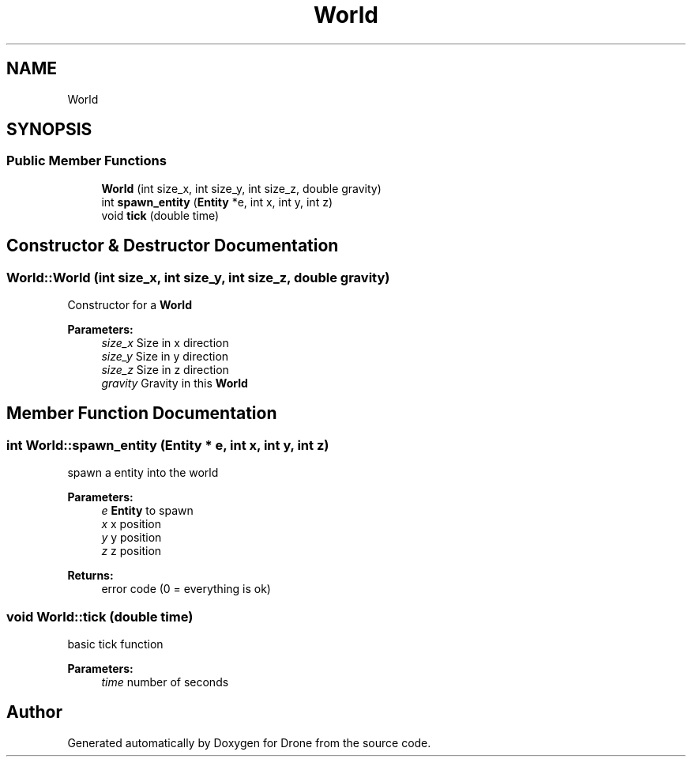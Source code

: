 .TH "World" 3 "Wed Aug 16 2017" "Drone" \" -*- nroff -*-
.ad l
.nh
.SH NAME
World
.SH SYNOPSIS
.br
.PP
.SS "Public Member Functions"

.in +1c
.ti -1c
.RI "\fBWorld\fP (int size_x, int size_y, int size_z, double gravity)"
.br
.ti -1c
.RI "int \fBspawn_entity\fP (\fBEntity\fP *e, int x, int y, int z)"
.br
.ti -1c
.RI "void \fBtick\fP (double time)"
.br
.in -1c
.SH "Constructor & Destructor Documentation"
.PP 
.SS "World::World (int size_x, int size_y, int size_z, double gravity)"
Constructor for a \fBWorld\fP
.PP
\fBParameters:\fP
.RS 4
\fIsize_x\fP Size in x direction 
.br
\fIsize_y\fP Size in y direction 
.br
\fIsize_z\fP Size in z direction 
.br
\fIgravity\fP Gravity in this \fBWorld\fP 
.RE
.PP

.SH "Member Function Documentation"
.PP 
.SS "int World::spawn_entity (\fBEntity\fP * e, int x, int y, int z)"
spawn a entity into the world
.PP
\fBParameters:\fP
.RS 4
\fIe\fP \fBEntity\fP to spawn 
.br
\fIx\fP x position 
.br
\fIy\fP y position 
.br
\fIz\fP z position 
.RE
.PP
\fBReturns:\fP
.RS 4
error code (0 = everything is ok) 
.RE
.PP

.SS "void World::tick (double time)"
basic tick function
.PP
\fBParameters:\fP
.RS 4
\fItime\fP number of seconds 
.RE
.PP


.SH "Author"
.PP 
Generated automatically by Doxygen for Drone from the source code\&.
